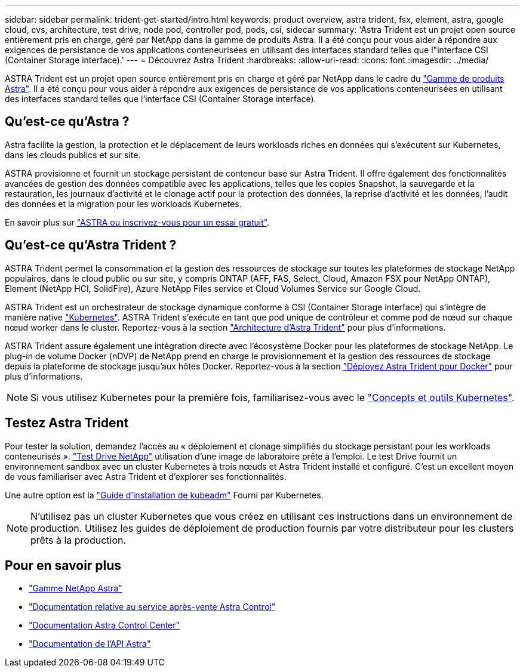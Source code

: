 ---
sidebar: sidebar 
permalink: trident-get-started/intro.html 
keywords: product overview, astra trident, fsx, element, astra, google cloud, cvs, architecture, test drive, node pod, controller pod, pods, csi, sidecar 
summary: 'Astra Trident est un projet open source entièrement pris en charge, géré par NetApp dans la gamme de produits Astra. Il a été conçu pour vous aider à répondre aux exigences de persistance de vos applications conteneurisées en utilisant des interfaces standard telles que l"interface CSI (Container Storage interface).' 
---
= Découvrez Astra Trident
:hardbreaks:
:allow-uri-read: 
:icons: font
:imagesdir: ../media/


[role="lead"]
ASTRA Trident est un projet open source entièrement pris en charge et géré par NetApp dans le cadre du link:https://docs.netapp.com/us-en/astra-family/intro-family.html["Gamme de produits Astra"^]. Il a été conçu pour vous aider à répondre aux exigences de persistance de vos applications conteneurisées en utilisant des interfaces standard telles que l'interface CSI (Container Storage interface).



== Qu'est-ce qu'Astra ?

Astra facilite la gestion, la protection et le déplacement de leurs workloads riches en données qui s'exécutent sur Kubernetes, dans les clouds publics et sur site.

ASTRA provisionne et fournit un stockage persistant de conteneur basé sur Astra Trident. Il offre également des fonctionnalités avancées de gestion des données compatible avec les applications, telles que les copies Snapshot, la sauvegarde et la restauration, les journaux d'activité et le clonage actif pour la protection des données, la reprise d'activité et les données, l'audit des données et la migration pour les workloads Kubernetes.

En savoir plus sur link:https://bluexp.netapp.com/astra["ASTRA ou inscrivez-vous pour un essai gratuit"^].



== Qu'est-ce qu'Astra Trident ?

ASTRA Trident permet la consommation et la gestion des ressources de stockage sur toutes les plateformes de stockage NetApp populaires, dans le cloud public ou sur site, y compris ONTAP (AFF, FAS, Select, Cloud, Amazon FSX pour NetApp ONTAP), Element (NetApp HCI, SolidFire), Azure NetApp Files service et Cloud Volumes Service sur Google Cloud.

ASTRA Trident est un orchestrateur de stockage dynamique conforme à CSI (Container Storage interface) qui s'intègre de manière native link:https://kubernetes.io/["Kubernetes"^]. ASTRA Trident s'exécute en tant que pod unique de contrôleur et comme pod de nœud sur chaque nœud worker dans le cluster. Reportez-vous à la section link:../trident-get-started/architecture.html["Architecture d'Astra Trident"] pour plus d'informations.

ASTRA Trident assure également une intégration directe avec l'écosystème Docker pour les plateformes de stockage NetApp. Le plug-in de volume Docker (nDVP) de NetApp prend en charge le provisionnement et la gestion des ressources de stockage depuis la plateforme de stockage jusqu'aux hôtes Docker. Reportez-vous à la section link:../trident-docker/deploy-docker.html["Déployez Astra Trident pour Docker"] pour plus d'informations.


NOTE: Si vous utilisez Kubernetes pour la première fois, familiarisez-vous avec le link:https://kubernetes.io/docs/home/["Concepts et outils Kubernetes"^].



== Testez Astra Trident

Pour tester la solution, demandez l'accès au « déploiement et clonage simplifiés du stockage persistant pour les workloads conteneurisés ». link:https://www.netapp.com/us/try-and-buy/test-drive/index.aspx["Test Drive NetApp"^] utilisation d'une image de laboratoire prête à l'emploi. Le test Drive fournit un environnement sandbox avec un cluster Kubernetes à trois nœuds et Astra Trident installé et configuré. C'est un excellent moyen de vous familiariser avec Astra Trident et d'explorer ses fonctionnalités.

Une autre option est la link:https://kubernetes.io/docs/setup/independent/install-kubeadm/["Guide d'installation de kubeadm"] Fourni par Kubernetes.


NOTE: N'utilisez pas un cluster Kubernetes que vous créez en utilisant ces instructions dans un environnement de production. Utilisez les guides de déploiement de production fournis par votre distributeur pour les clusters prêts à la production.



== Pour en savoir plus

* https://docs.netapp.com/us-en/astra-family/intro-family.html["Gamme NetApp Astra"^]
* https://docs.netapp.com/us-en/astra/get-started/intro.html["Documentation relative au service après-vente Astra Control"^]
* https://docs.netapp.com/us-en/astra-control-center/index.html["Documentation Astra Control Center"^]
* https://docs.netapp.com/us-en/astra-automation/get-started/before_get_started.html["Documentation de l'API Astra"^]

